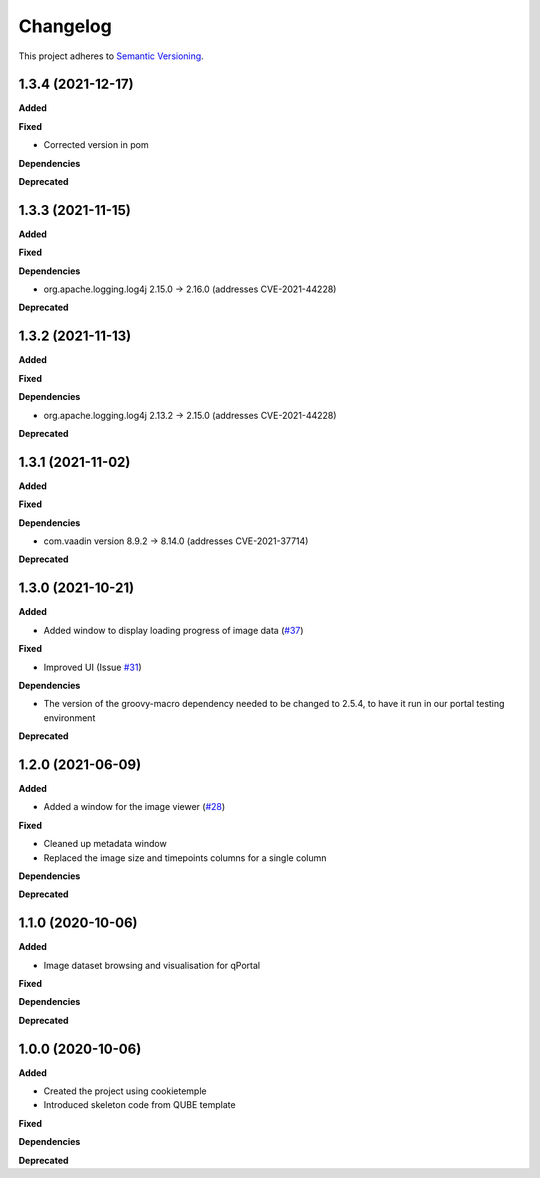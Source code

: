 ==========
Changelog
==========

This project adheres to `Semantic Versioning <https://semver.org/>`_.

1.3.4 (2021-12-17)
------------------

**Added**

**Fixed**

* Corrected version in pom

**Dependencies**

**Deprecated**

1.3.3 (2021-11-15)
------------------

**Added**

**Fixed**

**Dependencies**

* org.apache.logging.log4j 2.15.0 -> 2.16.0 (addresses CVE-2021-44228)

**Deprecated**

1.3.2 (2021-11-13)
------------------

**Added**

**Fixed**

**Dependencies**

* org.apache.logging.log4j 2.13.2 -> 2.15.0 (addresses CVE-2021-44228)

**Deprecated**


1.3.1 (2021-11-02)
------------------

**Added**

**Fixed**

**Dependencies**

* com.vaadin version 8.9.2 -> 8.14.0 (addresses CVE-2021-37714)

**Deprecated**

1.3.0 (2021-10-21)
------------------

**Added**

* Added window to display loading progress of image data (`#37 <https://github.com/qbicsoftware/omero-portlet/pull/37>`_)

**Fixed**

* Improved UI (Issue `#31 <https://github.com/qbicsoftware/omero-portlet/issues/31>`_)

**Dependencies**

* The version of the groovy-macro dependency needed to be changed to 2.5.4, to have it run in our portal testing environment

**Deprecated**

1.2.0 (2021-06-09)
------------------

**Added**

* Added a window for the image viewer (`#28 <https://github.com/qbicsoftware/omero-portlet/pull/28>`_)

**Fixed**

* Cleaned up metadata window
* Replaced the image size and timepoints columns for a single column

**Dependencies**

**Deprecated**

1.1.0 (2020-10-06)
------------------

**Added**

* Image dataset browsing and visualisation for qPortal

**Fixed**

**Dependencies**

**Deprecated**


1.0.0 (2020-10-06)
------------------

**Added**

* Created the project using cookietemple
* Introduced skeleton code from QUBE template

**Fixed**

**Dependencies**

**Deprecated**
